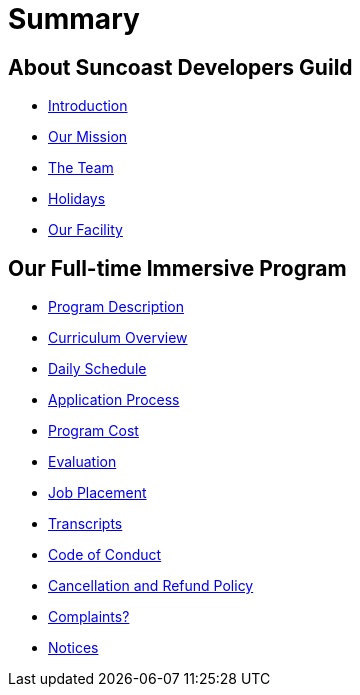 = Summary

== About Suncoast Developers Guild

* link:README.adoc[Introduction]
* link:about/README.adoc[Our Mission]
* link:about/team.adoc[The Team]
* link:about/holidays.adoc[Holidays]
* link:about/facility.adoc[Our Facility]

== Our Full-time Immersive Program

* link:program/README.adoc[Program Description]
* link:program/curriculum.adoc[Curriculum Overview]
* link:program/daily-schedule.adoc[Daily Schedule]
* link:program/application-process.adoc[Application Process]
* link:program/program-cost.adoc[Program Cost]
* link:program/evaluation.adoc[Evaluation]
* link:program/job-placement.adoc[Job Placement]
* link:program/transcripts.adoc[Transcripts]
* link:program/code-of-conduct.adoc[Code of Conduct]
* link:program/cancellation-and-refund-policy.adoc[Cancellation and Refund Policy]
* link:program/complaints.adoc[Complaints?]
* link:program/notices.adoc[Notices]



